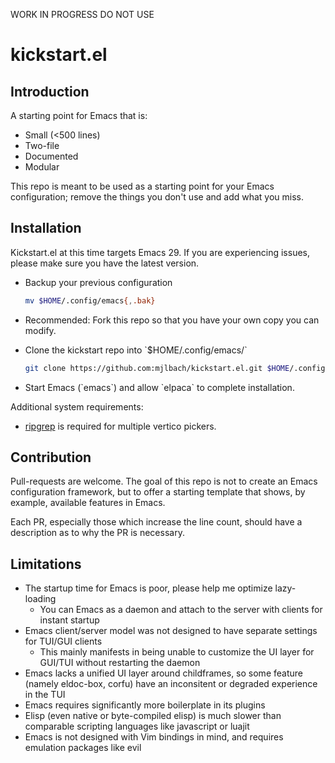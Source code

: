 WORK IN PROGRESS DO NOT USE

* kickstart.el

** Introduction

A starting point for Emacs that is:

- Small (<500 lines)
- Two-file
- Documented
- Modular

This repo is meant to be used as a starting point for your Emacs configuration; remove the things you don't use and add what you miss.

** Installation

Kickstart.el at this time targets Emacs 29. If you are experiencing issues, please make sure you have the latest version.

- Backup your previous configuration
  #+BEGIN_SRC bash
  mv $HOME/.config/emacs{,.bak}
  #+END_SRC
- Recommended: Fork this repo so that you have your own copy you can modify.
- Clone the kickstart repo into `$HOME/.config/emacs/`
  #+BEGIN_SRC bash
  git clone https://github.com:mjlbach/kickstart.el.git $HOME/.config/emacs/
  #+END_SRC
- Start Emacs (`emacs`) and allow `elpaca` to complete installation.

Additional system requirements:
- [[https://github.com/BurntSushi/ripgrep#installation][ripgrep]] is required for multiple vertico pickers.

** Contribution

Pull-requests are welcome. The goal of this repo is not to create an Emacs configuration framework, but to offer a starting template that shows, by example, available features in Emacs. 

Each PR, especially those which increase the line count, should have a description as to why the PR is necessary.

** Limitations

- The startup time for Emacs is poor, please help me optimize lazy-loading
  - You can Emacs as a daemon and attach to the server with clients for instant startup
- Emacs client/server model was not designed to have separate settings for TUI/GUI clients
  - This mainly manifests in being unable to customize the UI layer for GUI/TUI without restarting the daemon
- Emacs lacks a unified UI layer around childframes, so some feature (namely eldoc-box, corfu) have an inconsitent or degraded experience in the TUI
- Emacs requires significantly more boilerplate in its plugins
- Elisp (even native or byte-compiled elisp) is much slower than comparable scripting languages like javascript or luajit
- Emacs is not designed with Vim bindings in mind, and requires emulation packages like evil
